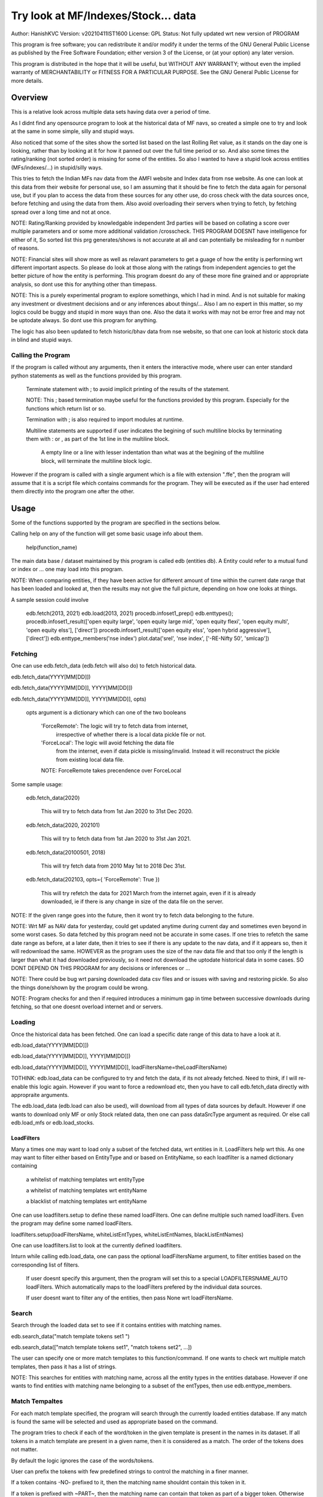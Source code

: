 ####################################
Try look at MF/Indexes/Stock... data
####################################
Author: HanishKVC
Version: v20210411IST1600
License: GPL
Status: Not fully updated wrt new version of PROGRAM

This program is free software; you can redistribute it and/or modify
it under the terms of the GNU General Public License as published by
the Free Software Foundation; either version 3 of the License, or
(at your option) any later version.

This program is distributed in the hope that it will be useful,
but WITHOUT ANY WARRANTY; without even the implied warranty of
MERCHANTABILITY or FITNESS FOR A PARTICULAR PURPOSE.  See the
GNU General Public License for more details.


Overview
#########

This is a relative look across multiple data sets having data over a period
of time.

As I didnt find any opensource program to look at the historical data of MF navs,
so created a simple one to try and look at the same in some simple, silly and
stupid ways.

Also noticed that some of the sites show the sorted list based on the last Rolling
Ret value, as it stands on the day one is looking, rather than by looking at it
for how it panned out over the full time period or so. And also some times the
rating/ranking (not sorted order) is missing for some of the entities. So also
I wanted to have a stupid look across entities (MFs/indexes/...) in stupid/silly
ways.

This tries to fetch the Indian MFs nav data from the AMFI website and Index data
from nse website. As one can look at this data from their website for personal use,
so I am assuming that it should be fine to fetch the data again for personal use,
but if you plan to access the data from these sources for any other use, do cross
check with the data sources once, before fetching and using the data from them.
Also avoid overloading their servers when trying to fetch, by fetching spread over
a long time and not at once.

NOTE:
Rating/Ranking provided by knowledgable independent 3rd parties will be based on
collating a score over multiple parameters and or some more additional validation
/crosscheck. THIS PROGRAM DOESNT have intelligence for either of it, So sorted list
this prg generates/shows is not accurate at all and can potentially be misleading
for n number of reasons.

NOTE: Financial sites will show more as well as relavant parameters to get a guage
of how the entity is performing wrt different important aspects. So please do
look at those along with the ratings from independent agencies to get the better
picture of how the entity is performing. This program doesnt do any of these more
fine grained and or appropriate analysis, so dont use this for anything other than
timepass.

NOTE: This is a purely experimental program to explore somethings, which I had in
mind. And is not suitable for making any investment or divestment decisions and or
any inferences about things/... Also I am no expert in this matter, so my logics
could be buggy and stupid in more ways than one. Also the data it works with may
not be error free and may not be uptodate always. So dont use this program for
anything.

The logic has also been updated to fetch historic/bhav data from nse website,
so that one can look at historic stock data in blind and stupid ways.


Calling the Program
======================

If the program is called without any arguments, then it enters the interactive mode, where
user can enter standard python statements as well as the functions provided by this program.

   Terminate statement with ; to avoid implicit printing of the results of the statement.

   NOTE: This ; based termination maybe useful for the functions provided by this program.
   Especially for the functions which return list or so.

   Termination with ; is also required to import modules at runtime.

   Multiline statements are supported if user indicates the begining of such multiline
   blocks by terminating them with : or , as part of the 1st line in the multiline block.

      A empty line or a line with lesser indentation than what was at the begining of the
      multiline block, will terminate the multiline block logic.

However if the program is called with a single argument which is a file with extension ".ffe",
then the program will assume that it is a script file which contains commands for the program.
They will be executed as if the user had entered them directly into the program one after the
other.



Usage
#######

Some of the functions supported by the program are specified in the sections below.

Calling help on any of the function will get some basic usage info about them.

   help(function_name)

The main data base / dataset maintained by this program is called edb (entities db).
A Entity could refer to a mutual fund or index or ... one may load into this program.

NOTE: When comparing entities, if they have been active for different amount of time
within the current date range that has been loaded and looked at, then the results
may not give the full picture, depending on how one looks at things.

A sample session could involve

   edb.fetch(2013, 2021)
   edb.load(2013, 2021)
   procedb.infoset1_prep()
   edb.enttypes();
   procedb.infoset1_result(['open equity large', 'open equity large mid', 'open equity flexi', 'open equity multi', 'open equity elss'], ['direct'])
   procedb.infoset1_result(['open equity elss', 'open hybrid aggressive'], ['direct'])
   edb.enttype_members('nse index')
   plot.data('srel', 'nse index', ['-RE-Nifty 50', 'smlcap'])


Fetching
==========

One can use edb.fetch_data (edb.fetch will also do) to fetch historical data.

edb.fetch_data(YYYY[MM[DD]])

edb.fetch_data(YYYY[MM[DD]], YYYY[MM[DD]])

edb.fetch_data(YYYY[MM[DD]], YYYY[MM[DD]], opts)

   opts argument is a dictionary which can one of the two booleans

      'ForceRemote': The logic will try to fetch data from internet,
         irrespective of whether there is a local data pickle file
         or not.

      'ForceLocal': The logic will avoid fetching the data file
         from the internet, even if data pickle is missing/invalid.
         Instead it will reconstruct the pickle from existing local
         data file.

      NOTE: ForceRemote takes precendence over ForceLocal

Some sample usage:

   edb.fetch_data(2020)

      This will try to fetch data from 1st Jan 2020 to 31st Dec 2020.

   edb.fetch_data(2020, 202101)

      This will try to fetch data from 1st Jan 2020 to 31st Jan 2021.

   edb.fetch_data(20100501, 2018)

      This will try fetch data from 2010 May 1st to 2018 Dec 31st.

   edb.fetch_data(202103, opts={ 'ForceRemote': True })

      This will try refetch the data for 2021 March from the internet again,
      even if it is already downloaded, ie if there is any change in size of
      the data file on the server.

NOTE: If the given range goes into the future, then it wont try to fetch data belonging
to the future.

NOTE: Wrt MF as NAV data for yesterday, could get updated anytime during current day and
sometimes even beyond in some worst cases. So data fetched by this program need not be
accurate in some cases. If one tries to refetch the same date range as before, at a later
date, then it tries to see if there is any update to the nav data, and if it appears so,
then it will redownload the same. HOWEVER as the program uses the size of the nav data
file and that too only if the length is larger than what it had downloaded previously,
so it need not download the uptodate historical data in some cases. SO DONT DEPEND ON
THIS PROGRAM for any decisions or inferences or ...

NOTE: There could be bug wrt parsing downloaded data csv files and or issues with saving
and restoring pickle. So also the things done/shown by the program could be wrong.

NOTE: Program checks for and then if required introduces a minimum gap in time between
successive downloads during fetching, so that one doesnt overload internet and or servers.


Loading
==========

Once the historical data has been fetched. One can load a specific date range of this data
to have a look at it.

edb.load_data(YYYY[MM[DD]])

edb.load_data(YYYY[MM[DD]], YYYY[MM[DD]])

edb.load_data(YYYY[MM[DD]], YYYY[MM[DD]], loadFiltersName=theLoadFiltersName)

TOTHINK: edb.load_data can be configured to try and fetch the data, if its not already fetched.
Need to think, if I will re-enable this logic again. However if you want to force a redownload
etc, then you have to call edb.fetch_data directly with appropraite arguments.

The edb.load_data (edb.load can also be used), will download from all types of data sources by
default. However if one wants to download only MF or only Stock related data, then one can pass
dataSrcType argument as required. Or else call edb.load_mfs or edb.load_stocks.


LoadFilters
-------------

Many a times one may want to load only a subset of the fetched data, wrt entities in it.
LoadFilters help wrt this. As one may want to filter either based on EntityType and or
based on EntityName, so each loadfilter is a named dictionary containing

   a whitelist of matching templates wrt entityType

   a whitelist of matching templates wrt entityName

   a blacklist of matching templates wrt entityName

One can use loadfilters.setup to define these named loadFilters. One can define multiple
such named loadFilters. Even the program may define some named loadFilters.

loadfilters.setup(loadFiltersName, whiteListEntTypes, whiteListEntNames, blackListEntNames)

One can use loadfilters.list to look at the currently defined loadfilters.

Inturn while calling edb.load_data, one can pass the optional loadFiltersName argument, to
filter entities based on the corresponding list of filters.

   If user doesnt specify this argument, then the program will set this to a special
   LOADFILTERSNAME_AUTO loadFilters. Which automatically maps to the loadFilters prefered
   by the individual data sources.

   If user doesnt want to filter any of the entities, then pass None wrt loadFiltersName.



Search
========

Search through the loaded data set to see if it contains entities with matching names.

edb.search_data("match template tokens set1 ")

edb.search_data(["match template tokens set1", "match tokens set2", ...])

The user can specify one or more match templates to this function/command. If one
wants to check wrt multiple match templates, then pass it has a list of strings.

NOTE: This searches for entities with matching name, across all the entity types in the
entities database. However if one wants to find entities with matching name belonging
to a subset of the entTypes, then use edb.enttype_members.


Match Tempaltes
=================

For each match template specified, the program will search through the currently
loaded entities database. If any match is found the same will be selected and used
as appropriate based on the command.

The program tries to check if each of the word/token in the given template is present
in the names in its dataset. If all tokens in a match template are present in a given
name, then it is considered as a match. The order of the tokens does not matter.

By default the logic ignores the case of the words/tokens.

User can prefix the tokens with few predefined strings to control the matching in
a finer manner.

If a token contains -NO- prefixed to it, then the matching name shouldnt contain
this token in it.

If a token is prefixed with ~PART~, then the matching name can contain that token as
part of a bigger token. Otherwise normally each token/word should match fully.

If the matching template itself is prefixed with -RE- then it is interpreted as a
regular expression based matching template, instead of the programs internal logic.
In this case to ignore case, one will have to use -RE-(?i).

NOTE: a token is a alphanumeric word with spaces around it, so each word in a string
is a token.

entTypeTmpls correspond to matching templates used wrt finding suitable entity types.
While entNameTmpls correspond to finding matching entity names.

ex: search_data("direct index fund tata")
ex: search_data("fund tata index direct")
ex: search_data("fund index -NO-bonus")
ex: search_data(["direct bluechip -NO-dividend", "direct bluechip dividend us"])


Processing Data
===================

procedb.ops(<ListOfOperations>)

procedb.ops("srel=srel(data)")

procedb.ops(["srel=srel(data)", "mas20=mas20(data)", "roll1Y=roll365(data)"])

procedb.ops(["srel=srel(data)", "mas20=mas20(srel)", "roll1Y=roll365(data)", "mas50Roll1Y=mas50(roll1Y)"])

procedb.ops(["srel=srel(data)", "mas20SRel=mas20(srel)", "roll1Y=roll365(data)", "mas50Roll1Y=mas50(roll1Y)"])

NOTE: help(procedb.ops) will give some of the details about using this.

srel - safe relative
----------------------

calculates the relative percentage difference for all data in the dataset, wrt the
value of the same entity on the starting date (which defaults to start of the dateRange
of data loaded). If a given entity has no value available for the given start date, then
the next earliest available non zero value will be used as the base.

NOTE: calculate based on ValueOnEachDay/ValueOnGivenDate

It also stores the following as part of MetaData associated with it

   the AbsoluteReturn as well as the ReturnsPerAnnum, as on the last date
   in the date range

   the Period for which the entity was active for the current date range.

      NOTE: This only looks at starting date and not end date. So if a fund
      is no longer active, but was active for part of the date range, its
      life will be assumed to be till end of date range. One can notice such
      situation by looking at the plot of data and seeing the last active value
      stretching without change till end of date range.



rel - relative to given date
-----------------------------

Calculate the relative percentage difference for all data in the dataset, wrt the
value of the same entity on the given base date, wrt each entity.

NOTE: calculate based on ValueOnEachDay/ValueOnGivenDate

As part of its associated meta data, it stores the following info calculated btw
the endDate and baseDate

   the absolute return

   the return per annum

   duration in years


reton - return on given date
------------------------------

Calculate the relative percentage difference (appreciation/depreciation) on a given
date relative to all other dates in the dataset, for each entity.

NOTE: calculate based on ValueOnGivenDate/ValueOnEachDay


mas - moving average simple
-----------------------------

dstDataKey=mas<Days>(srcDataKey)

ex: mas50Data=mas50(data)

It calculates the moving average over a specified number of days, for the full dataset.

Some common window size one could use for moving average are 20, 50, 200, ...

All data points in the window are given same weightage.


roll - rolling return
-----------------------

dstDataKey=roll<Days>(srcDataKey)

ex: rollData=roll365(data)

It calculates rolling returnPerAnnum over the full dataset, wrt given rollingReturn windowSize.

Some common window sizes one could use are 365 (i.e 1Yr), 1095 (i.e 3Yr), 1825 (i.e 5Yr).

It also stores the following additional meta data:

   Average of the rolling return over the full date range.

   Standard Deviation of the rolling return over the full date range.

   Percentage of times, when the return was below a predefined minimum value like 4% (the default).

   Adjusted Average of Rolling return (wrt MinThreshold) divided by StdDev of Rolling return
   [ MaShaMT = (Avg-MinT)/Std ]

NOTE: If comparing entities which have been active for different amounts of time, then the
results may not be directly comparable, do remember that, as they all wouldn't have gone through
the same cycle of events.


block - avg,std wrt each block
-------------------------------

dstDataKey=block<Days>(srcDataKey)

Calculate the following wrt values in each block of BlockDays from the dateRangeEnd towards dateRangeStart,
for the given srcDataKey.

   average of values wrt each block

   standard deviation of the values wrt each block

   quantile(quartile) of values wrt each block

As part of the MetaLabel give the following info:

   A list containing average of values wrt each block in the date range.

   Average of the averages across each block.

   Average of the standard deviations across each block.

   Quantiles of the rolling return for each of the sub-timeBlocks within the overall date range.



NOTE: Full dataset means for all the entities and over the full date range for which data is loaded.


Look at raw/processed data
=============================


procedb.anal_simple
----------------------

Sort/Rank the entities in the dataset based on the criteria (op + opType) given

Some of the operationTypes supported include

   normal: Depending on the value in the given dataSrc on the given date or index, decide
   how to rank the entities.

   srel_absret: The dataSrc should be one generated using srel procedb.ops operation.
   Look at the associated absoluteReturn value for each of the specified entities, and
   rank the entities.

   srel_retpa: The dataSrc should be one generated using srel procedb.ops operation.
   Look at the associated returnPerAnnum value for each of the specified entities, and
   rank the entities.

   roll_avg: The dataSrc should be one generated using roll<Days> operation of procedb.ops.
   This looks at the full period average of the rolling returnPerAnnum over the full dateRange
   loaded, for each entity, to decide how to rank the entities.

      analdata_simple('roll1095', 'top', 'roll_avg')

   block_ranked: The dataSrc should be one generated using block<Days> procedb.ops oepration.
   This identifies the pentile to which each entity belongs, when compared to all other
   entities loaded, wrt each block period. Inturn it calculates a naive average of the
   pentile rank across all the blocks, and uses the same to rank the specified subset of
   entities.

      NOTE: One needs to be extra careful, when trying to interpret this result.
      If one sees change in ranking between roll_avg and block_ranked(of blockOp on roll data),
      look at the rank array to try and see why it might be so. Maybe the entity was performing
      good in only some of the blocks (sub time periods) (or it peformed bad over many blocks
      or ...) in the overall date range or so...

      NOTE: If number of entities loaded is small, then block_ranked pentile ranking
      may not be useful always. (Here we are talking about the total number of entities,
      in the loaded dataset and not the subset that may be selected for sorting using
      entCodes).


procedb.infoset1
-------------------

Print some possibly useful info about the entities in the loaded set. It prints data about
each entity individually as well as for each type of data, it will provide comparative prints.
Wrt these comparative prints, it tries to order the entities, based on the average of the
3 year rolling rets. However if a entity has not been active for 3 years, then such entities
will get bundled to the end of the ordered list, based on the last return per annum data
available for such entities (wrt its start date).

User needs to first run procedb.infoset1_prep, before calling one of the procedb.infoset1_result calls.
This will print processed data, wrt specified entities, based on what was generated during
procedb.infoset1_prep.

procedb.infoset1_prep()

   process the raw data using a standard set of operations like srel, roll1095, roll1825
   and reton, in order to generate useful info.

procedb.infoset1_result()

   Display processed data wrt all entities in the loaded dataset.

procedb.infoset1_result(listOfEntityTypeMatchTemplates)

   Display processed data wrt all entities which belong to any of the matching entTypes.

   ex: procedb.infoset1_result('elss')

   ex: procedb.infoset1_result('open large')

   ex: procedb.infoset1_result(['elss', 'open large', 'open flexi', 'open multi'])

procedb.infoset1_result([], listOfEntityNameMatchTemplates)

   Display processed data wrt entities, whose name match any of the given entName matching template.

   ex: procedb.infoset1_result([], 'axis')

   ex: procedb.infoset1_result([], 'pgim direct')

   ex: procedb.infoset1_result([], ['nifty direct', 'nasdaq direct'])

procedb.infoset1_result(listOfEntityTypeMatchTemplates, listOfEntityNameMatchTemplates)

   Display processed data wrt entities, which belong to one of the matched entTypes and inturn
   whose name matches any of the passed entNameMatchTemplate. The user can select between
   resultType 'result1' and or 'result2', this decides how the subset of entities displayed
   are identified.

procedb.infoset1_result1_entcodes(listOfEntCodes)

   Display processed data for the list of entities specified using their entCode. User can create
   the passed list of entCodes using any mechanism they find suitable and or need.

procedb.infoset1_result2_entcodes(listOfEntCodes)

   This identifies the top N and bottom N entities based on absolute return wrt last 1 day, 7 days,
   1 month and 3 month and inturn show some of the data corresponding to all the entities identified
   till then.

   If no entCodes list passed, then it looks at all the entities, when identifying the top/bottom N
   entities. Else it identifies the top/bottom N entities from within the passed list of entities.

NOTE: By default only 20 entities are printed as part of the comparitive prints, if you want to
change this, pass numEntities argument to procedb.infoset1_result.


Processed Datas
-----------------

Absolute Return

Return per annum

Moving average

Rolling Return

Standard Deviation

MaSharpeMT

   A ratio between the adjusted average (wrt a predefined value) of a given set of values
   to their standard deviation.

MaBeta

   A measure of how similar or not is the changes in values of a given entity wrt changes
   in value of another entity.

Quantile


Plot Functions
-----------------

help(plot.data)

help(plot._data)

help(plot._linregress)

help(plot.linregress)

help(plot.show)


Entity types
==============

The entities (MFs/stocks/indexes/...) maintained by the program could belong to different
categories/types.

edb.enttypes()
-----------------

Will list all the types currently known to the program. Loading of data will set this list.

for example:

   wrt MFs, it could be

      open ended equity
      money market
      hybrid etc

   wrt Stocks, it could be

      Index
      Nifty 50
      Nifty smallcap
      NSE Pharma
      ...


edb.enttype_members(entTypeTmpls, entNameTmpls)
------------------------------------------------

List all the entities belonging to the given entTypes. If entNameTmpls is also provided,
then only list those entities, whose name matches one of the passed entName match template.



Saving and Restoring Session
==============================

One can use session_save to save entities db which corresponds to the currently loaded data,
into disk. Inturn one can use session_restore to restore a previously saved session back into
runtime memory.

This can help with avoiding the need to go through the individual data files and build the in
memory data, which can save lot of time. This is not a full save and restore of the runtime
session of the program, so one needs to understand the program flow and its implications,
before using it. But it can help speed up working with datasets across multiple runtime
sessions in a relatively fast way. Note that this also saves and restores any of the
processed data sets and not just the initial raw data set.

./FinFoolsErrandKVC.py
OO>edb.load(2013,2021)
OO>procedb.infoset1_prep()
OO>procedb.infoset1_result('elss')
OO>session_save('mysave1869')
OO>quit()

./FinFoolsErrandKVC.py
OO>session_restore('mysave1869')
OO>procedb.infoset1_result('index')



Misc 
######


DateRange
==========

User can optionally specify startDate and endDate as arguments.

If startDate is not specified, it will be mapped to the startDate specified during edb.load_data.

If endDate is not specified, it will be mapped to the endDate specified during edb.load_data.


Misc Notes
==============

As readme is created on a different day compared to when the logic is/was implemented, so
there could be discrepencies, as I havent cross checked things, when putting what I remember
into this document.

TODO
------

Handle stock splits

Handle stock dividends




Changes
----------

This notes only some of the changes, once in a bluemoon, look at git log for all changes.


20210325IST0104

THe logic updated to take care of recreating the data pickles, wrt fetched data,
due to the restructuring involving splitting of gData into gData and gMeta.

In case this doesnt seem to work for you, you can always force things by calling
edb.fetch_data and passing ForceRemote=True opts to it.

20210328IST1722

Some Indexes added to the mix. Or one could always look at index funds in the worst case.

MaShaMinT added to ProcDataEx RollingRet meta data/label.

20210331IST0404

MaBeta added as a additional procedb function.

202104XYISTABCD

the logic has been divided into few classes and modules, and the program flow is build
around this now.


